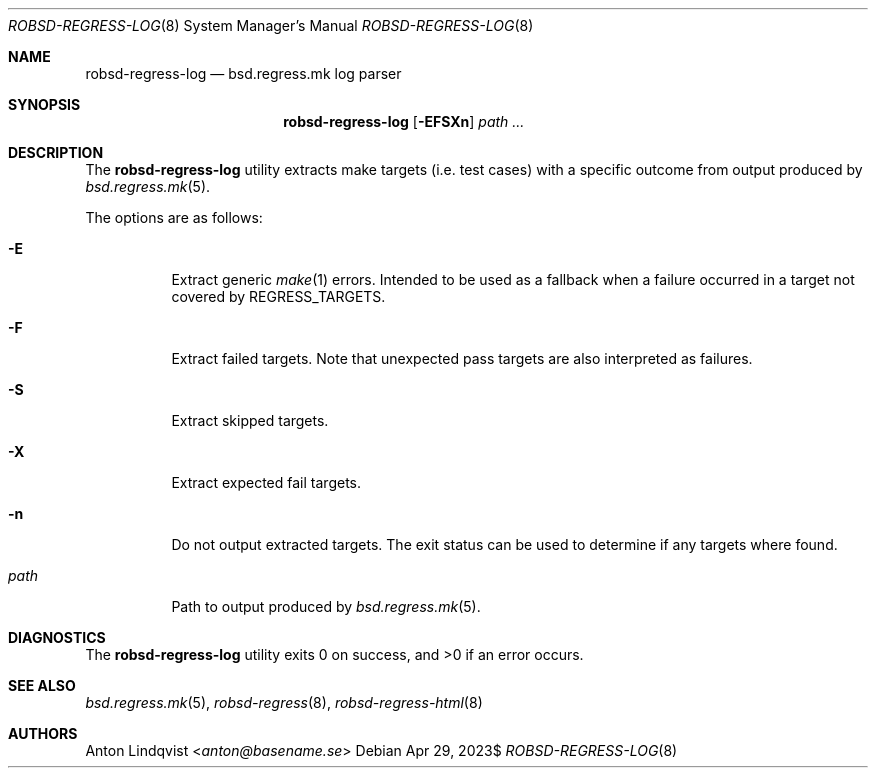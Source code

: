 .Dd $Mdocdate: Apr 29 2023$
.Dt ROBSD-REGRESS-LOG 8
.Os
.Sh NAME
.Nm robsd-regress-log
.Nd bsd.regress.mk log parser
.Sh SYNOPSIS
.Nm robsd-regress-log
.Op Fl EFSXn
.Ar path ...
.Sh DESCRIPTION
The
.Nm
utility extracts make targets
.Pq i.e. test cases
with a specific outcome from output produced by
.Xr bsd.regress.mk 5 .
.Pp
The options are as follows:
.Bl -tag -width Ds
.It Fl E
Extract generic
.Xr make 1
errors.
Intended to be used as a fallback when a failure occurred in a target not
covered by
.Ev REGRESS_TARGETS .
.It Fl F
Extract failed targets.
Note that unexpected pass targets are also interpreted as failures.
.It Fl S
Extract skipped targets.
.It Fl X
Extract expected fail targets.
.It Fl n
Do not output extracted targets.
The exit status can be used to determine if any targets where found.
.It Ar path
Path to output produced by
.Xr bsd.regress.mk 5 .
.El
.Sh DIAGNOSTICS
.Ex -std
.Sh SEE ALSO
.Xr bsd.regress.mk 5 ,
.Xr robsd-regress 8 ,
.Xr robsd-regress-html 8
.Sh AUTHORS
.An Anton Lindqvist Aq Mt anton@basename.se
